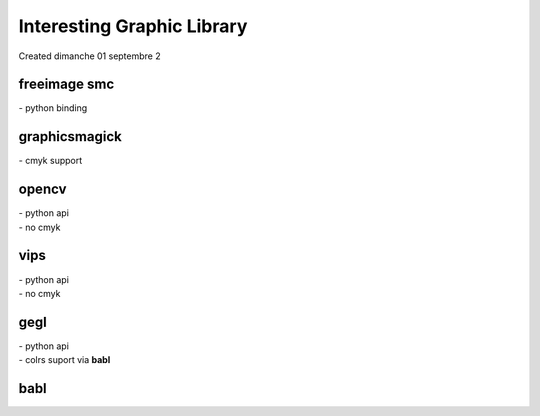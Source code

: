 ================
Interesting Graphic Library
================
| Created dimanche 01 septembre 2


freeimage smc
^^^^^^^^^^^^^
| - python binding

graphicsmagick
^^^^^^^^^^^^^^
| - cmyk support

opencv
^^^^^^
| - python api
| - no cmyk

vips
^^^^
| - python api
| - no cmyk

gegl
^^^^
| - python api
| - colrs suport via **babl**

babl
^^^^

